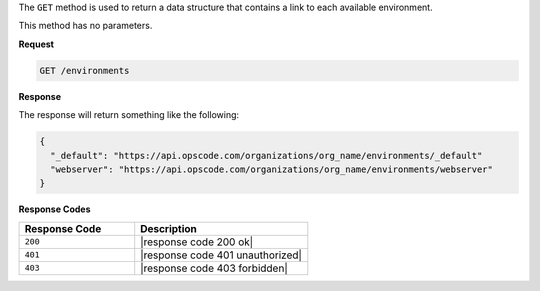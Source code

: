 .. The contents of this file are included in multiple topics.
.. This file should not be changed in a way that hinders its ability to appear in multiple documentation sets.

The ``GET`` method is used to return a data structure that contains a link to each available environment.

This method has no parameters.

**Request**

.. code-block:: xml

   GET /environments

**Response**

The response will return something like the following:

.. code-block:: javascript

   {
     "_default": "https://api.opscode.com/organizations/org_name/environments/_default"
     "webserver": "https://api.opscode.com/organizations/org_name/environments/webserver"
   }

**Response Codes**

.. list-table::
   :widths: 200 300
   :header-rows: 1

   * - Response Code
     - Description
   * - ``200``
     - |response code 200 ok|
   * - ``401``
     - |response code 401 unauthorized|
   * - ``403``
     - |response code 403 forbidden|

